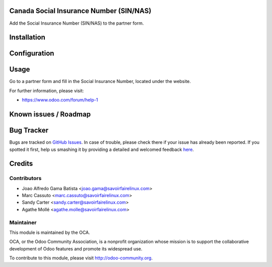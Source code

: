 .. image:: https://img.shields.io/badge/licence-AGPL--3-blue.svg
    :alt: License: AGPL-3

Canada Social Insurance Number (SIN/NAS)
========================================

Add the Social Insurance Number (SIN/NAS) to the partner form.

Installation
============


Configuration
=============


Usage
=====

Go to a partner form and fill in the Social Insurance Number, located
under the website.

For further information, please visit:

* https://www.odoo.com/forum/help-1

Known issues / Roadmap
======================



Bug Tracker
===========

Bugs are tracked on `GitHub Issues <https://github.com/OCA/l10n-canada/issues>`_.
In case of trouble, please check there if your issue has already been reported.
If you spotted it first, help us smashing it by providing a detailed and welcomed feedback
`here <https://github.com/OCA/l10n-canada/issues/new?body=module:%20res_partner_attributes_add_SIN%0Aversion:%208.0%0A%0A**Steps%20to%20reproduce**%0A-%20...%0A%0A**Current%20behavior**%0A%0A**Expected%20behavior**>`_.


Credits
=======

Contributors
------------

* Joao Alfredo Gama Batista <joao.gama@savoirfairelinux.com>
* Marc Cassuto <marc.cassuto@savoirfairelinux.com>
* Sandy Carter <sandy.carter@savoirfairelinux.com>
* Agathe Mollé <agathe.molle@savoirfairelinux.com>

Maintainer
----------

.. image:: http://odoo-community.org/logo.png
   :alt: Odoo Community Association
   :target: http://odoo-community.org

This module is maintained by the OCA.

OCA, or the Odoo Community Association, is a nonprofit organization whose
mission is to support the collaborative development of Odoo features and
promote its widespread use.

To contribute to this module, please visit http://odoo-community.org.
